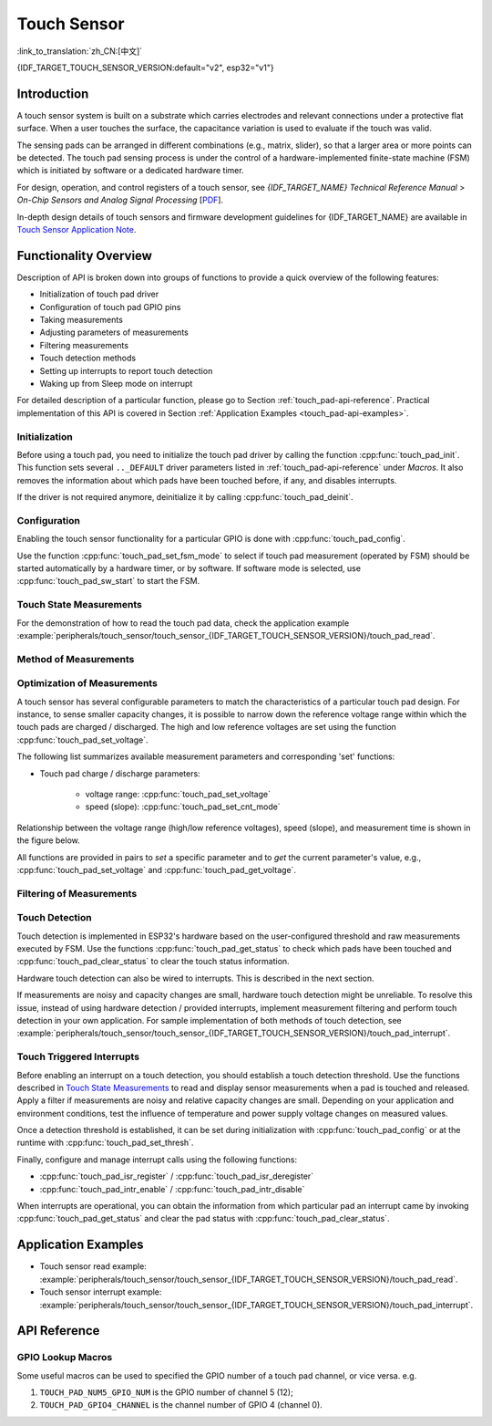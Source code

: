 Touch Sensor
============
:link_to_translation:`zh_CN:[中文]`

{IDF_TARGET_TOUCH_SENSOR_VERSION:default="v2", esp32="v1"}

Introduction
------------

A touch sensor system is built on a substrate which carries electrodes and relevant connections under a protective flat surface. When a user touches the surface, the capacitance variation is used to evaluate if the touch was valid.

.. only:: SOC_TOUCH_VERSION_1

    Touch sensor on {IDF_TARGET_NAME} can support up to 10 capacitive touch pads / GPIOs.

.. only:: SOC_TOUCH_VERSION_2

    Touch sensor on {IDF_TARGET_NAME} can support up to 14 capacitive touch pads / GPIOs.

The sensing pads can be arranged in different combinations (e.g., matrix, slider), so that a larger area or more points can be detected. The touch pad sensing process is under the control of a hardware-implemented finite-state machine (FSM) which is initiated by software or a dedicated hardware timer.

For design, operation, and control registers of a touch sensor, see *{IDF_TARGET_NAME} Technical Reference Manual* > *On-Chip Sensors and Analog Signal Processing* [`PDF <{IDF_TARGET_TRM_EN_URL}#sensor>`__].

In-depth design details of touch sensors and firmware development guidelines for {IDF_TARGET_NAME} are available in `Touch Sensor Application Note <https://github.com/espressif/esp-iot-solution/blob/release/v1.0/documents/touch_pad_solution/touch_sensor_design_en.md>`_.

.. only:: SOC_TOUCH_VERSION_1

    For more information about testing touch sensors in various configurations, please check the `Guide for ESP32-Sense-Kit <https://docs.espressif.com/projects/espressif-esp-dev-kits/en/latest/esp32/esp32-sense-kit/user_guide.html>`_.

Functionality Overview
----------------------

Description of API is broken down into groups of functions to provide a quick overview of the following features:

- Initialization of touch pad driver
- Configuration of touch pad GPIO pins
- Taking measurements
- Adjusting parameters of measurements
- Filtering measurements
- Touch detection methods
- Setting up interrupts to report touch detection
- Waking up from Sleep mode on interrupt

For detailed description of a particular function, please go to Section :ref:`touch_pad-api-reference`. Practical implementation of this API is covered in Section :ref:`Application Examples <touch_pad-api-examples>`.


Initialization
^^^^^^^^^^^^^^

Before using a touch pad, you need to initialize the touch pad driver by calling the function :cpp:func:`touch_pad_init`. This function sets several ``.._DEFAULT`` driver parameters listed in :ref:`touch_pad-api-reference` under *Macros*. It also removes the information about which pads have been touched before, if any, and disables interrupts.

If the driver is not required anymore, deinitialize it by calling :cpp:func:`touch_pad_deinit`.

Configuration
^^^^^^^^^^^^^

Enabling the touch sensor functionality for a particular GPIO is done with :cpp:func:`touch_pad_config`.

Use the function :cpp:func:`touch_pad_set_fsm_mode` to select if touch pad measurement (operated by FSM) should be started automatically by a hardware timer, or by software. If software mode is selected, use :cpp:func:`touch_pad_sw_start` to start the FSM.

Touch State Measurements
^^^^^^^^^^^^^^^^^^^^^^^^

.. only:: SOC_TOUCH_VERSION_1

    The following two functions come in handy to read raw or filtered measurements from the sensor:

    * :cpp:func:`touch_pad_read_raw_data`
    * :cpp:func:`touch_pad_read_filtered`

    They can also be used, for example, to evaluate a particular touch pad design by checking the range of sensor readings when a pad is touched or released. This information can be then used to establish a touch threshold.

    .. note::

        Before using :cpp:func:`touch_pad_read_filtered`, you need to initialize and configure the filter by calling specific filter functions described in Section `Filtering of Measurements`_.

.. only:: SOC_TOUCH_VERSION_2

    The following function come in handy to read raw measurements from the sensor:

    * :cpp:func:`touch_pad_read_raw_data`

    It can also be used, for example, to evaluate a particular touch pad design by checking the range of sensor readings when a pad is touched or released. This information can be then used to establish a touch threshold.

For the demonstration of how to read the touch pad data, check the application example :example:`peripherals/touch_sensor/touch_sensor_{IDF_TARGET_TOUCH_SENSOR_VERSION}/touch_pad_read`.

Method of Measurements
^^^^^^^^^^^^^^^^^^^^^^

.. only:: SOC_TOUCH_VERSION_1

    The touch sensor will count the number of charge/discharge cycles over a fixed period of time (specified by :cpp:func:`touch_pad_set_measurement_clock_cycles`). The count result is the raw data that read from :cpp:func:`touch_pad_read_raw_data`. After finishing one measurement, the touch sensor will sleep until the next measurement start, this interval between two measurements can be set by :cpp:func:`touch_pad_set_measurement_interval`.

    .. note::

        If the specified clock cycles for measurement is too samll, the result may be inaccurate, but increasing clock cycles will increase the power consumption as well. Additionally, the response of the touch sensor will slow down if the total time of the inverval and measurement is too long.

.. only:: SOC_TOUCH_VERSION_2

    The touch sensor will record the period of time (i.e. the number of clock cycles) over a fixed charge/discharge cycles (specified by :cpp:func:`touch_pad_set_charge_discharge_times`). The count result is the raw data that read from :cpp:func:`touch_pad_read_raw_data`. After finishing one measurement, the touch sensor will sleep until the next measurement start, this interval between two measurements can be set by :cpp:func:`touch_pad_set_measurement_interval`.

    .. note::

        If the specified charge and discharge cycles for measurement is too samll, the result may be inaccurate, but increasing charge and discharge cycles will increase the power consumption as well. Additionally, the response of the touch sensor will slow down if the total time of the inverval and measurement is too long.

Optimization of Measurements
^^^^^^^^^^^^^^^^^^^^^^^^^^^^

A touch sensor has several configurable parameters to match the characteristics of a particular touch pad design. For instance, to sense smaller capacity changes, it is possible to narrow down the reference voltage range within which the touch pads are charged / discharged. The high and low reference voltages are set using the function :cpp:func:`touch_pad_set_voltage`.

.. only:: SOC_TOUCH_VERSION_1

    Besides the ability to discern smaller capacity changes, a positive side effect is reduction of power consumption for low power applications. A likely negative effect is an increase in measurement noise. If the dynamic range of obtained readings is still satisfactory, then further reduction of power consumption might be done by reducing the measurement time with :cpp:func:`touch_pad_set_measurement_clock_cycles`.

.. only:: SOC_TOUCH_VERSION_2

    Besides the ability to discern smaller capacity changes, a positive side effect is reduction of power consumption for low power applications. A likely negative effect is an increase in measurement noise. If the dynamic range of obtained readings is still satisfactory, then further reduction of power consumption might be done by reducing the measurement time with :cpp:func:`touch_pad_set_charge_discharge_times`.

The following list summarizes available measurement parameters and corresponding 'set' functions:

* Touch pad charge / discharge parameters:

    * voltage range: :cpp:func:`touch_pad_set_voltage`
    * speed (slope): :cpp:func:`touch_pad_set_cnt_mode`

.. only:: SOC_TOUCH_VERSION_1

    * Clock cycles of one measurement: :cpp:func:`touch_pad_set_measurement_clock_cycles`

.. only:: SOC_TOUCH_VERSION_2

    * Charge and discharge times of one measurement: :cpp:func:`touch_pad_set_charge_discharge_times`

Relationship between the voltage range (high/low reference voltages), speed (slope), and measurement time is shown in the figure below.

.. only:: SOC_TOUCH_VERSION_1

    .. figure:: ../../../_static/touch_pad-measurement-parameters.jpg
        :align: center
        :alt: Touch Pad - relationship between measurement parameters
        :figclass: align-center

        Touch pad - relationship between measurement parameters

    The last chart *Output* represents the touch sensor reading, i.e., the count of pulses collected within the measurement time.

.. only:: SOC_TOUCH_VERSION_2

    .. figure:: ../../../_static/touch_pad-measurement-parameters-version2.png
        :align: center
        :alt: Touch Pad - relationship between measurement parameters
        :figclass: align-center

        Touch pad - relationship between measurement parameters

    The last chart *Output* represents the touch sensor reading, i.e., the time taken to accumulate the fixed number of cycles.

All functions are provided in pairs to *set* a specific parameter and to *get* the current parameter's value, e.g., :cpp:func:`touch_pad_set_voltage` and :cpp:func:`touch_pad_get_voltage`.

.. _touch_pad-api-filtering-of-measurements:

Filtering of Measurements
^^^^^^^^^^^^^^^^^^^^^^^^^
.. only:: SOC_TOUCH_VERSION_1

    If measurements are noisy, you can filter them with provided API functions. Before using the filter, please start it by calling :cpp:func:`touch_pad_filter_start`.

    The filter type is IIR (infinite impulse response), and it has a configurable period that can be set with the function :cpp:func:`touch_pad_set_filter_period`.

    You can stop the filter with :cpp:func:`touch_pad_filter_stop`. If not required anymore, the filter can be deleted by invoking :cpp:func:`touch_pad_filter_delete`.

.. only:: SOC_TOUCH_VERSION_2

    If measurements are noisy, you can filter them with provided API functions. The {IDF_TARGET_NAME}'s touch functionality provide two sets of APIs for doing this.

    There is an internal touch channel that is not connected to any external GPIO. The measurements from this denoise pad can be used to filters out interference introduced on all channels, such as noise introduced by the power supply and external EMI.
    The denoise paramaters are set with the function :cpp:func:`touch_pad_denoise_set_config` and started by with :cpp:func:`touch_pad_denoise_enable`

    There is also a configurable hardware implemented IIR-filter (infinite impulse response). This IIR-filter is configured with the function :cpp:func:`touch_pad_filter_set_config` and enabled by calling :cpp:func:`touch_pad_filter_enable`

Touch Detection
^^^^^^^^^^^^^^^

Touch detection is implemented in ESP32's hardware based on the user-configured threshold and raw measurements executed by FSM. Use the functions :cpp:func:`touch_pad_get_status` to check which pads have been touched and :cpp:func:`touch_pad_clear_status` to clear the touch status information.

Hardware touch detection can also be wired to interrupts. This is described in the next section.

If measurements are noisy and capacity changes are small, hardware touch detection might be unreliable. To resolve this issue, instead of using hardware detection / provided interrupts, implement measurement filtering and perform touch detection in your own application. For sample implementation of both methods of touch detection, see :example:`peripherals/touch_sensor/touch_sensor_{IDF_TARGET_TOUCH_SENSOR_VERSION}/touch_pad_interrupt`.

Touch Triggered Interrupts
^^^^^^^^^^^^^^^^^^^^^^^^^^

Before enabling an interrupt on a touch detection, you should establish a touch detection threshold. Use the functions described in `Touch State Measurements`_ to read and display sensor measurements when a pad is touched and released. Apply a filter if measurements are noisy and relative capacity changes are small. Depending on your application and environment conditions, test the influence of temperature and power supply voltage changes on measured values.

Once a detection threshold is established, it can be set during initialization with :cpp:func:`touch_pad_config` or at the runtime with :cpp:func:`touch_pad_set_thresh`.

.. only:: SOC_TOUCH_VERSION_1

    In the next step, configure how interrupts are triggered. They can be triggered below or above the threshold, which is set with the function :cpp:func:`touch_pad_set_trigger_mode`.

Finally, configure and manage interrupt calls using the following functions:

* :cpp:func:`touch_pad_isr_register` / :cpp:func:`touch_pad_isr_deregister`
* :cpp:func:`touch_pad_intr_enable` / :cpp:func:`touch_pad_intr_disable`

When interrupts are operational, you can obtain the information from which particular pad an interrupt came by invoking :cpp:func:`touch_pad_get_status` and clear the pad status with :cpp:func:`touch_pad_clear_status`.

.. only:: SOC_TOUCH_VERSION_1

    .. note::

        Interrupts on touch detection operate on raw / unfiltered measurements checked against user established threshold and are implemented in hardware. Enabling the software filtering API (see :ref:`touch_pad-api-filtering-of-measurements`) does not affect this process.

.. only:: SOC_TOUCH_VERSION_1

    Wakeup from Sleep Mode
    ^^^^^^^^^^^^^^^^^^^^^^

    If touch pad interrupts are used to wake up the chip from a sleep mode, you can select a certain configuration of pads (SET1 or both SET1 and SET2) that should be touched to trigger the interrupt and cause the subsequent wakeup. To do so, use the function :cpp:func:`touch_pad_set_trigger_source`.

    Configuration of required bit patterns of pads may be managed for each 'SET' with:

    * :cpp:func:`touch_pad_set_group_mask` / :cpp:func:`touch_pad_get_group_mask`
    * :cpp:func:`touch_pad_clear_group_mask`

.. _touch_pad-api-examples:

Application Examples
--------------------

- Touch sensor read example: :example:`peripherals/touch_sensor/touch_sensor_{IDF_TARGET_TOUCH_SENSOR_VERSION}/touch_pad_read`.
- Touch sensor interrupt example: :example:`peripherals/touch_sensor/touch_sensor_{IDF_TARGET_TOUCH_SENSOR_VERSION}/touch_pad_interrupt`.

.. _touch_pad-api-reference:

API Reference
-------------

.. include-build-file:: inc/touch_sensor.inc
.. include-build-file:: inc/touch_sensor_common.inc

GPIO Lookup Macros
^^^^^^^^^^^^^^^^^^
Some useful macros can be used to specified the GPIO number of a touch pad channel, or vice versa. e.g.

1. ``TOUCH_PAD_NUM5_GPIO_NUM`` is the GPIO number of channel 5 (12);
2. ``TOUCH_PAD_GPIO4_CHANNEL`` is the channel number of GPIO 4 (channel 0).

.. include-build-file:: inc/touch_sensor_channel.inc
.. include-build-file:: inc/touch_sensor_types.inc

